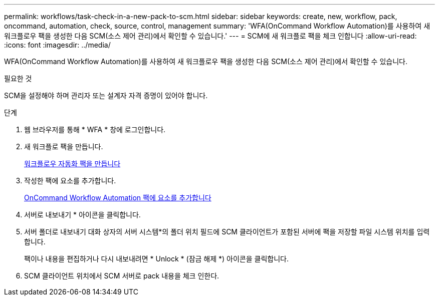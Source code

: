 ---
permalink: workflows/task-check-in-a-new-pack-to-scm.html 
sidebar: sidebar 
keywords: create, new, workflow, pack, oncommand, automation, check, source, control, management 
summary: 'WFA(OnCommand Workflow Automation)를 사용하여 새 워크플로우 팩을 생성한 다음 SCM(소스 제어 관리)에서 확인할 수 있습니다.' 
---
= SCM에 새 워크플로 팩을 체크 인합니다
:allow-uri-read: 
:icons: font
:imagesdir: ../media/


[role="lead"]
WFA(OnCommand Workflow Automation)를 사용하여 새 워크플로우 팩을 생성한 다음 SCM(소스 제어 관리)에서 확인할 수 있습니다.

.필요한 것
SCM을 설정해야 하며 관리자 또는 설계자 자격 증명이 있어야 합니다.

.단계
. 웹 브라우저를 통해 * WFA * 창에 로그인합니다.
. 새 워크플로 팩을 만듭니다.
+
xref:task-create-a-workflow-automation-pack.adoc[워크플로우 자동화 팩을 만듭니다]

. 작성한 팩에 요소를 추가합니다.
+
xref:task-add-entity-to-a-workflow-automation-pack.adoc[OnCommand Workflow Automation 팩에 요소를 추가합니다]

. 서버로 내보내기 * 아이콘을 클릭합니다.
. 서버 폴더로 내보내기 대화 상자의 서버 시스템*의 폴더 위치 필드에 SCM 클라이언트가 포함된 서버에 팩을 저장할 파일 시스템 위치를 입력합니다.
+
팩이나 내용을 편집하거나 다시 내보내려면 * Unlock * (잠금 해제 *) 아이콘을 클릭합니다.

. SCM 클라이언트 위치에서 SCM 서버로 pack 내용을 체크 인한다.

